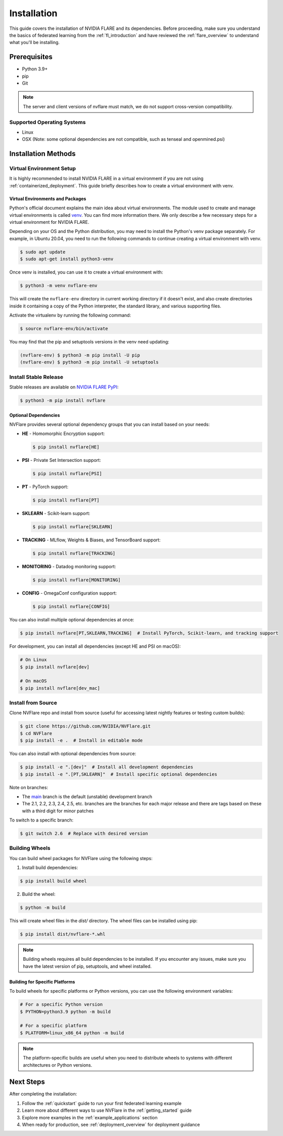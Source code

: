 .. _installation:

#############
Installation
#############

This guide covers the installation of NVIDIA FLARE and its dependencies.
Before proceeding, make sure you understand the basics of federated learning
from the :ref:`fl_introduction` and have reviewed the :ref:`flare_overview` to understand what you'll be installing.

Prerequisites
=============
- Python 3.9+
- pip
- Git

.. note::
   The server and client versions of nvflare must match, we do not support cross-version compatibility.

Supported Operating Systems
---------------------------
- Linux
- OSX (Note: some optional dependencies are not compatible, such as tenseal and openmined.psi)

Installation Methods
===================

Virtual Environment Setup
------------------------

It is highly recommended to install NVIDIA FLARE in a virtual environment if you are not using :ref:`containerized_deployment`.
This guide briefly describes how to create a virtual environment with venv.

Virtual Environments and Packages
^^^^^^^^^^^^^^^^^^^^^^^^^^^^^^^^^

Python's official document explains the main idea about virtual environments.
The module used to create and manage virtual environments is called `venv <https://docs.python.org/3.10/library/venv.html>`_.
You can find more information there. We only describe a few necessary steps for a virtual environment for NVIDIA FLARE.

Depending on your OS and the Python distribution, you may need to install the Python's venv package separately. For example, in Ubuntu
20.04, you need to run the following commands to continue creating a virtual environment with venv.

.. code-block:: shell

   $ sudo apt update
   $ sudo apt-get install python3-venv

Once venv is installed, you can use it to create a virtual environment with:

.. code-block:: shell

    $ python3 -m venv nvflare-env

This will create the ``nvflare-env`` directory in current working directory if it doesn't exist,
and also create directories inside it containing a copy of the Python interpreter,
the standard library, and various supporting files.

Activate the virtualenv by running the following command:

.. code-block:: shell

    $ source nvflare-env/bin/activate

You may find that the pip and setuptools versions in the venv need updating:

.. code-block:: shell

  (nvflare-env) $ python3 -m pip install -U pip
  (nvflare-env) $ python3 -m pip install -U setuptools

Install Stable Release
---------------------

Stable releases are available on `NVIDIA FLARE PyPI <https://pypi.org/project/nvflare>`_:

.. code-block:: shell

  $ python3 -m pip install nvflare

Optional Dependencies
^^^^^^^^^^^^^^^^^^^^

NVFlare provides several optional dependency groups that you can install based on your needs:

* **HE** - Homomorphic Encryption support:

  .. code-block:: shell

     $ pip install nvflare[HE]

* **PSI** - Private Set Intersection support:

  .. code-block:: shell

     $ pip install nvflare[PSI]

* **PT** - PyTorch support:

  .. code-block:: shell

     $ pip install nvflare[PT]

* **SKLEARN** - Scikit-learn support:

  .. code-block:: shell

     $ pip install nvflare[SKLEARN]

* **TRACKING** - MLflow, Weights & Biases, and TensorBoard support:

  .. code-block:: shell

     $ pip install nvflare[TRACKING]

* **MONITORING** - Datadog monitoring support:

  .. code-block:: shell

     $ pip install nvflare[MONITORING]

* **CONFIG** - OmegaConf configuration support:

  .. code-block:: shell

     $ pip install nvflare[CONFIG]

You can also install multiple optional dependencies at once:

.. code-block:: shell

  $ pip install nvflare[PT,SKLEARN,TRACKING]  # Install PyTorch, Scikit-learn, and tracking support

For development, you can install all dependencies (except HE and PSI on macOS):

.. code-block:: shell

  # On Linux
  $ pip install nvflare[dev]

  # On macOS
  $ pip install nvflare[dev_mac]

Install from Source
------------------

Clone NVFlare repo and install from source (useful for accessing latest nightly features or testing custom builds):

.. code-block:: shell

  $ git clone https://github.com/NVIDIA/NVFlare.git
  $ cd NVFlare
  $ pip install -e .  # Install in editable mode

You can also install with optional dependencies from source:

.. code-block:: shell

  $ pip install -e ".[dev]"  # Install all development dependencies
  $ pip install -e ".[PT,SKLEARN]"  # Install specific optional dependencies

Note on branches:

* The `main <https://github.com/NVIDIA/NVFlare/tree/main>`_ branch is the default (unstable) development branch
* The 2.1, 2.2, 2.3, 2.4, 2.5, etc. branches are the branches for each major release and there are tags based on these with a third digit for minor patches

To switch to a specific branch:

.. code-block:: shell

  $ git switch 2.6  # Replace with desired version

Building Wheels
---------------

You can build wheel packages for NVFlare using the following steps:

1. Install build dependencies:

.. code-block:: shell

  $ pip install build wheel

2. Build the wheel:

.. code-block:: shell

  $ python -m build

This will create wheel files in the `dist/` directory. The wheel files can be installed using pip:

.. code-block:: shell

  $ pip install dist/nvflare-*.whl

.. note::
   Building wheels requires all build dependencies to be installed. If you encounter any issues,
   make sure you have the latest version of pip, setuptools, and wheel installed.

Building for Specific Platforms
^^^^^^^^^^^^^^^^^^^^^^^^^^^^^^^

To build wheels for specific platforms or Python versions, you can use the following environment variables:

.. code-block:: shell

  # For a specific Python version
  $ PYTHON=python3.9 python -m build

  # For a specific platform
  $ PLATFORM=linux_x86_64 python -m build

.. note::
   The platform-specific builds are useful when you need to distribute wheels to systems
   with different architectures or Python versions.

Next Steps
==========
After completing the installation:

1. Follow the :ref:`quickstart` guide to run your first federated learning example
2. Learn more about different ways to use NVFlare in the :ref:`getting_started` guide
3. Explore more examples in the :ref:`example_applications` section
4. When ready for production, see :ref:`deployment_overview` for deployment guidance
